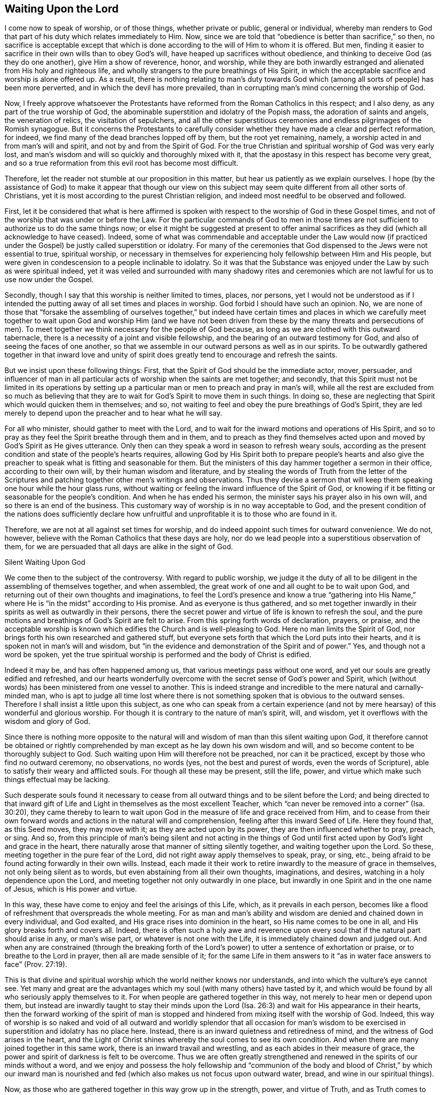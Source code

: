 == Waiting Upon the Lord

I come now to speak of worship, or of those things, whether private or public,
general or individual,
whereby man renders to God that part of his duty which relates immediately to Him.
Now, since we are told that "`obedience is better than sacrifice,`" so then,
no sacrifice is acceptable except that which is done
according to the will of Him to whom it is offered.
But men, finding it easier to sacrifice in their own wills than to obey God's will,
have heaped up sacrifices without obedience,
and thinking to deceive God (as they do one another), give Him a show of reverence,
honor, and worship,
while they are both inwardly estranged and alienated from His holy and righteous life,
and wholly strangers to the pure breathings of His Spirit,
in which the acceptable sacrifice and worship is alone offered up.
As a result,
there is nothing relating to man's duty towards God which (among all
sorts of people) has been more perverted,
and in which the devil has more prevailed,
than in corrupting man's mind concerning the worship of God.

Now, I freely approve whatsoever the Protestants have
reformed from the Roman Catholics in this respect;
and I also deny, as any part of the true worship of God,
the abominable superstition and idolatry of the Popish mass,
the adoration of saints and angels, the veneration of relics,
the visitation of sepulchers,
and all the other superstitious ceremonies and
endless pilgrimages of the Romish synagogue.
But it concerns the Protestants to carefully consider
whether they have made a clear and perfect reformation,
for indeed, we find many of the dead branches lopped off by them,
but the root yet remaining, namely, a worship acted in and from man's will and spirit,
and not by and from the Spirit of God.
For the true Christian and spiritual worship of God was very early lost,
and man's wisdom and will so quickly and thoroughly mixed with it,
that the apostasy in this respect has become very great,
and so a true reformation from this evil root has become most difficult.

Therefore, let the reader not stumble at our proposition in this matter,
but hear us patiently as we explain ourselves.
I hope (by the assistance of God) to make it appear that though our view on
this subject may seem quite different from all other sorts of Christians,
yet it is most according to the purest Christian religion,
and indeed most needful to be observed and followed.

First,
let it be considered that what is here affirmed is spoken with
respect to the worship of God in these Gospel times,
and not of the worship that was under or before the Law.
For the particular commands of God to men in those times are
not sufficient to authorize us to do the same things now;
or else it might be suggested at present to offer animal
sacrifices as they did (which all acknowledge to have ceased).
Indeed,
some of what was commendable and acceptable under the Law would now (if
practiced under the Gospel) be justly called superstition or idolatry.
For many of the ceremonies that God dispensed to the Jews were not essential to true,
spiritual worship,
or necessary in themselves for experiencing holy fellowship between Him and His people,
but were given in condescension to a people inclinable to idolatry.
So it was that the Substance was enjoyed under the Law by such as were spiritual indeed,
yet it was veiled and surrounded with many shadowy rites and
ceremonies which are not lawful for us to use now under the Gospel.

Secondly, though I say that this worship is neither limited to times, places,
nor persons,
yet I would not be understood as if I intended the putting
away of all set times and places in worship.
God forbid I should have such an opinion.
No, we are none of those that "`forsake the assembling of ourselves together,`"
but indeed have certain times and places in which we carefully meet together
to wait upon God and worship Him (and we have not been driven from these by
the many threats and persecutions of men).
To meet together we think necessary for the people of God because,
as long as we are clothed with this outward tabernacle,
there is a necessity of a joint and visible fellowship,
and the bearing of an outward testimony for God,
and also of seeing the faces of one another,
so that we assemble in our outward persons as well as in our spirits.
To be outwardly gathered together in that inward love and unity of
spirit does greatly tend to encourage and refresh the saints.

But we insist upon these following things: First,
that the Spirit of God should be the immediate actor, mover, persuader,
and influencer of man in all particular acts of worship when the saints are met together;
and secondly,
that this Spirit must not be limited in its operations by setting up
a particular man or men to preach and pray in man's will,
while all the rest are excluded from so much as believing that
they are to wait for God's Spirit to move them in such things.
In doing so, these are neglecting that Spirit which would quicken them in themselves;
and so, not waiting to feel and obey the pure breathings of God's Spirit,
they are led merely to depend upon the preacher and to hear what he will say.

For all who minister, should gather to meet with the Lord,
and to wait for the inward motions and operations of His Spirit,
and so to pray as they feel the Spirit breathe through them and in them,
and to preach as they find themselves acted upon
and moved by God's Spirit as He gives utterance.
Only then can they speak a word in season to refresh weary souls,
according as the present condition and state of the people's hearts requires,
allowing God by His Spirit both to prepare people's hearts and also
give the preacher to speak what is fitting and seasonable for them.
But the ministers of this day hammer together a sermon in their office,
according to their own will, by their human wisdom and literature,
and by stealing the words of Truth from the letter of the Scriptures
and patching together other men's writings and observations.
Thus they devise a sermon that will keep them
speaking one hour while the hour glass runs,
without waiting or feeling the inward influence of the Spirit of God,
or knowing if it be fitting or seasonable for the people's condition.
And when he has ended his sermon, the minister says his prayer also in his own will,
and so there is an end of the business.
This customary way of worship is in no way acceptable to God,
and the present condition of the nations does sufficiently declare
how unfruitful and unprofitable it is to those who are found in it.

Therefore, we are not at all against set times for worship,
and do indeed appoint such times for outward convenience.
We do not, however, believe with the Roman Catholics that these days are holy,
nor do we lead people into a superstitious observation of them,
for we are persuaded that all days are alike in the sight of God.



Silent Waiting Upon God


We come then to the subject of the controversy.
With regard to public worship,
we judge it the duty of all to be diligent in the assembling of themselves together,
and when assembled, the great work of one and all ought to be to wait upon God,
and returning out of their own thoughts and imaginations,
to feel the Lord's presence and know a true "`gathering into His Name,`"
where He is "`in the midst`" according to His promise.
And as everyone is thus gathered,
and so met together inwardly in their spirits as well as outwardly in their persons,
there the secret power and virtue of life is known to refresh the soul,
and the pure motions and breathings of God's Spirit are felt to arise.
From this spring forth words of declaration, prayers, or praise,
and the acceptable worship is known which edifies the Church and is well-pleasing to God.
Here no man limits the Spirit of God,
nor brings forth his own researched and gathered stuff,
but everyone sets forth that which the Lord puts into their hearts,
and it is spoken not in man's will and wisdom,
but "`in the evidence and demonstration of the Spirit and of power.`"
Yes, and though not a word be spoken,
yet the true spiritual worship is performed and the body of Christ is edified.

Indeed it may be, and has often happened among us,
that various meetings pass without one word,
and yet our souls are greatly edified and refreshed,
and our hearts wonderfully overcome with
the secret sense of God's power and Spirit,
which (without words) has been ministered from one vessel to another.
This is indeed strange and incredible to the mere natural and carnally-minded man,
who is apt to judge all time lost where there is not
something spoken that is obvious to the outward senses.
Therefore I shall insist a little upon this subject,
as one who can speak from a certain experience (and not
by mere hearsay) of this wonderful and glorious worship.
For though it is contrary to the nature of man's spirit, will, and wisdom,
yet it overflows with the wisdom and glory of God.

Since there is nothing more opposite to the natural will and
wisdom of man than this silent waiting upon God,
it therefore cannot be obtained or rightly comprehended
by man except as he lay down his own wisdom and will,
and so become content to be thoroughly subject to God.
Such waiting upon Him will therefore not be preached, nor can it be practiced,
except by those who find no outward ceremony, no observations, no words (yes,
not the best and purest of words, even the words of Scripture),
able to satisfy their weary and afflicted souls.
For though all these may be present, still the life, power,
and virtue which make such things effectual may be lacking.

Such desperate souls found it necessary to cease from
all outward things and to be silent before the Lord;
and being directed to that inward gift of Life and
Light in themselves as the most excellent Teacher,
which "`can never be removed into a
corner`" (Isa. 30:20),
they came thereby to learn to wait upon God in
the measure of life and grace received from Him,
and to cease from their own forward words and
actions in the natural will and comprehension,
feeling after this inward Seed of Life.
Here they found that, as this Seed moves, they may move with it;
as they are acted upon by its power, they are then influenced whether to pray, preach,
or sing.
And so,
from this principle of man's being silent and not acting in the things of
God until first acted upon by God's light and grace in the heart,
there naturally arose that manner of sitting silently together,
and waiting together upon the Lord.
So these, meeting together in the pure fear of the Lord,
did not right away apply themselves to speak, pray, or sing, etc.,
being afraid to be found acting forwardly in their own wills.
Instead,
each made it their work to retire inwardly to the measure of grace in themselves,
not only being silent as to words, but even abstaining from all their own thoughts,
imaginations, and desires, watching in a holy dependence upon the Lord,
and meeting together not only outwardly in one place,
but inwardly in one Spirit and in the one name of Jesus, which is His power and virtue.

In this way, these have come to enjoy and feel the arisings of this Life, which,
as it prevails in each person,
becomes like a flood of refreshment that overspreads the whole meeting.
For as man and man's ability and wisdom are denied and chained down in every individual,
and God exalted, and His grace rises into dominion in the heart,
so His name comes to be one in all, and His glory breaks forth and covers all.
Indeed,
there is often such a holy awe and reverence upon every
soul that if the natural part should arise in any,
or man's wise part, or whatever is not one with the Life,
it is immediately chained down and judged out.
And when any are constrained (through the breaking forth of
the Lord's power) to utter a sentence of exhortation or praise,
or to breathe to the Lord in prayer, then all are made sensible of it;
for the same Life in them answers to it "`as in water
face answers to face`" (Prov. 27:19).

This is that divine and spiritual worship which the world neither knows nor understands,
and into which the vulture's eye cannot see.
Yet many and great are the advantages which my soul (with many others) have tasted by it,
and which would be found by all who seriously apply themselves to it.
For when people are gathered together in this way,
not merely to hear men or depend upon them,
but instead are inwardly taught to stay their minds upon the
Lord (Isa. 26:3) and wait for His appearance in their hearts,
then the forward working of the spirit of man is stopped and
hindered from mixing itself with the worship of God.
Indeed,
this way of worship is so naked and void of all outward and
worldly splendor that all occasion for man's wisdom to be
exercised in superstition and idolatry has no place here.
Instead, there is an inward quietness and retiredness of mind,
and the witness of God arises in the heart,
and the Light of Christ shines whereby the soul comes to see its own condition.
And when there are many joined together in this same work,
there is an inward travail and wrestling, and as each abides in their measure of grace,
the power and spirit of darkness is felt to be overcome.
Thus we are often greatly strengthened and renewed in
the spirits of our minds without a word,
and we enjoy and possess the holy fellowship and "`communion of the
body and blood of Christ,`" by which our inward man is nourished and
fed (which also makes us not focus upon outward water,
bread, and wine in our spiritual things).

Now, as those who are gathered together in this way grow up in the strength, power,
and virtue of Truth, and as Truth comes to have victory and dominion in their souls,
then they receive an utterance and speak steadily to the edification of their brethren,
and the pure Life has a free passage through them,
and what is thus spoken edifies the body indeed.
And sometimes, when one has come to a meeting who has been unwatchful,
and wandering in his mind, or distracted by outward business,
and so not inwardly gathered with the rest, just as soon as he retires inwardly,
this Power (being in a good measure raised in the whole meeting),
will suddenly lay hold upon his spirit,
and wonderfully help to raise up the Seed in him
and beget him into the sense of the same Power.
This brings to a melting and warming of his heart,
even as natural warmth takes hold of a man that is cold when he has come in to a stove,
or as a flame will lay hold upon some little com­bustible matter lying near to it.
Or if it happens that several are straying in their minds, though outwardly silent,
and so are wandering from the measure of grace in themselves (which,
through negligence and the working of the enemy may happen),
and another comes in who is watchful, and in whom the Life is raised in a great measure,
as this one keeps his place he will feel a secret travail for the
rest in a sympathy with the Seed which is oppressed in the
others and kept from arising by their thoughts and wanderings.
And as this faithful one waits in the Light, and keeps to this divine work,
God oftentimes answers the secret travail and breathings of His own Seed through him,
so that the rest will find themselves secretly struck without words,
and the faithful one becomes like a midwife, through the travail of his soul,
to bring forth the Life in the others.
In this way the Life of Christ comes to be raised in all,
and the vain imaginations are brought down,
and the one is felt by the rest to minister life unto them without words.

Yes sometimes when there is not a word uttered in the meeting,
but all are silently waiting, if one comes in that is rude and wicked,
and in whom the power of darkness much prevails (perhaps with
an intention to mock or do mischief),
if the whole meeting is gathered into the Life, and it is raised in a good measure,
it will strike terror into such a one, and he will feel himself unable to resist it.
Indeed,
the secret strength and virtue of the Life will chain down the power of darkness in him,
and if the day of his visitation has not expired,
it will reach to the measure of grace in him and
raise it up for the redeeming of his soul.
This we have often witnessed,
so that we have had frequent occasion to renew the old saying,
"`Is Saul also among the
prophets?`"
For many have come to be convinced of the Truth after this manner, of which I myself,
in part, am a true witness.
For it was not by strength of arguments or a discussion of each doctrine,
or by convincement of my understanding that I
came to receive and bear witness of the Truth,
but by being secretly reached by this Life.
For when I came into the silent assemblies of God's people,
I felt a power among them that touched my heart, and as I gave way to it,
I found the evil weakening in me and the good rising up.
In this way I became knit and united unto them,
hungering more and more after the increase of the Lord's Power
and Life whereby I might feel myself perfectly redeemed.
Indeed, this is the surest way to become a Christian, and afterwards,
the knowledge and understanding of principles will not be lacking,
but will come naturally (as much as is needful) as the fruit of this good root,
and such a knowledge will not be barren nor unfruitful.

We desire therefore that all who come among us be converted to this Power and Life.
For we know that though thousands should be convinced
in their understandings of all the truths we maintain,
yet if they are not sensible of this inward Life,
and their souls not changed from unrighteousness to righteousness,
they can add nothing to us.
For this is that cement by which we are joined "`as to
the Lord,`" and to one another,
and without this none can worship with us.
Yes, if such should come among us and,
from an understanding and convincement they have of the Truth, speak ever so true things,
and utter them with ever so much excellency of speech,
yet if this Life is lacking it will not edify us at all,
but rather be as "`sounding brass or a tinkling cymbal`" (1 Cor. 13:1).



The Believer's Role in Worship


Therefore, when we meet together,
our work and our worship is for everyone to watch and
wait upon the appearance of God in themselves,
and to be gathered out from all visible things unto Him.
And as everyone is thus turned and waiting,
they come to find the good arise over the evil, and the pure over the impure,
and God reveals Himself and draws near to every individual,
and so He is in the midst of the assembly.
In this way,
each not only partakes of the particular refreshment and
strength which comes from the Lord's work in himself,
but is also a sharer in the whole body, being a living member of the body,
and having a joint fellowship and communion with all.

Now as this worship is steadfastly preached and kept to, it becomes easy,
though it is very hard at first to the natural man whose roving imaginations
and running worldly desires are not so easily brought to silence.
Therefore, when any turn to the Lord with true desires to wait upon Him,
but find great difficulty through the wandering of their minds,
the Lord oftentimes (in condescension and compassion) causes
His Power to break forth in a more strong and powerful manner.
And when the mind sinks down and waits for the appearance of Life,
and the power of darkness in the soul is found wrestling and working against it,
then the good Seed arises and works like medicine in the soul.
This more especially happens when a weak one is in the assembly of
many others in whom the life has arisen in greater dominion.
And because of the contrary working of the power of darkness,
there is often found an inward striving in the soul,
as real spiritually as ever Esau and Jacob strove against each other in Rebecca's womb.
And from this inward travail, while the darkness seeks to obscure the Light,
and the Light seeks to break through the darkness (which it will
always do if the soul does not give its strength to the darkness),
there will be such a painful travail found in the soul
that it even manifests in the outward man.
So it is that oftentimes, through the working of this struggle,
the body of the individual will be greatly shaken, and many groans and sighs and tears,
even as the pangs of a woman in travail, will lay hold upon it.

At other times, the enemy (who is not absent when the children of God assemble together,
to see if he can hinder their comfort) seems to
prevail in measure over an entire meeting,
strongly working against it by spreading and propagating his dark power,
and drawing minds away from the Life in them.
But when those who are gathered become sensible of his power working against them,
and begin to wrestle with it by the "`armor of light,`"
sometimes the power of God breaks forth into the whole meeting.
Then there is such an inward travail by the strong contrary workings
of these opposite powers (like the moving of two contrary tides),
that every individual is strongly exercised as in a day of battle.
Here, a trembling and motion of body comes upon most, if not upon all, which,
as the power of Truth prevails,
will bring the assembly from pangs and groans
into the sweet sound of thanksgiving and praise.
From this the name "`Quakers,`" i.e., tremblers, was first reproachfully cast upon us.
But though this name is not of our choosing,
yet in this respect we are not ashamed of it, but rather have reason to rejoice for it,
being sensible of His Power.
And indeed,
this same Power of God has oftentimes laid hold
of our adversaries and made them yield to us,
and join with us,
and confess to the Truth before they had any distinct knowledge of our doctrines.
Sometimes many at one meeting have been convinced in this way,
and at other times this Power has reached to and
wonderfully worked even in little children,
to the admiration and astonishment of many.

Many are the blessed experiences which I could
relate of this silence and manner of worship.
However,
I do not commend and speak of silence as if we had a
rule to shut out praying or preaching,
or tied ourselves to silence; not at all.
For just as our worship does not consist of words,
so neither does it consist of silence for silence's sake.
Rather, it consists of a holy dependence of the mind upon God,
from which silence necessarily follows in the first place,
until words can be brought forth which are from God's Spirit.
And God is not lacking to move in His children to bring
forth words of exhortation or prayer when it is needful,
so that, of the many gatherings and meetings among us,
there is scarce any that are altogether silent,
in which God does not cause someone to minister to his brethren.
For when many are truly met together in this one Life and Name,
He most naturally and frequently induces them to pray and praise,
and to stir up one another by mutual exhortation and instruction.
Yet still we judge it needful that there be some time of silence in the first place,
during which everyone may be gathered inward to the Word and Gift of grace.
Then, from this grace,
he that ministers may receive strength to bring forth what he ministers,
and they that hear may have a sense to discern between the precious and the vile,
and not hurry into the exercise of these things as soon as the bell rings,
as other Christians do.

However, we also most certainly know and can testify,
that a meeting may be good and refreshing even though,
from the sitting down to the rising up, not a single word has been outwardly spoken.
For in such meetings, the Life has still been known to abound in each individual,
and many have known an inward growing up in and by the power of the Lord.
And even when words might have been acceptably spoken from the Life,
yet there is at times no absolute necessity laid upon any to do so,
and all may choose rather to quietly and silently possess and enjoy the Lord in themselves.
Indeed,
this is very sweet and comfortable to the soul that has learned to be
gathered out of all its own thoughts and workings,
and feel the Lord bring forth both the willing and the doing (which
many among us can declare from blessed experience).

This doctrine is decidedly difficult for the natural man to receive or believe,
and therefore must be known by a sensible experience, and by coming to make proof of it,
rather than by arguments;
for it is not enough to believe it if they do not come also to enjoy and possess it.
Nevertheless,
for the sake of those who may be more willing to apply themselves to the
practice and experience of it if they find their understanding convinced,
and also see that it is founded upon Scripture and reason,
I find a freedom of mind to add some few considerations for further confirmation,
in addition to what is before mentioned of our experience.

I suppose none will deny that to wait upon God, and to watch before Him,
is a duty incumbent upon all;
and that this is also a part of worship will not be called in question,
since there is hardly any other thing so frequently commanded in the holy Scriptures,
as is evident from the following Scriptures: Ps. 27:14; 37:7,34; Prov. 20:22;
Isa. 30:18; Hosea 12:6; Zach.
3:8; Matt. 24:42; 25:13; 26:41; Mark 13:33,35,37; Luke 21:36; Acts 1:4; 20:31;
1 Cor. 16:13; Col. 4:2; 1 Thess. 5:6; 2 Tim. 4:5; 1 Pet. 4:7.
Also this duty is often recommended
with very great and precious promises,
as in Ps. 25:3; 37:9; 69:6; Isa. 40:31; Lam. 3:25-26,
"`They that wait upon the Lord shall renew their strength,`" etc.

Now, how does one wait upon God, or watch before Him,
except by this silence of which we have spoken?
This is clearly a great and principal duty,
and it necessarily (both in nature and time) precedes all others.
But in order that it may be more perfectly understood,
as being not only an outward silence of the body,
but an inward silence of the mind from all its own imaginations and thoughts,
let it be considered that man is to be understood in a twofold respect--namely,
in his natural, unregenerate, and fallen state, and in a spiritual and renewed condition.
From this arises that distinction of the "`natural`" and "`spiritual man`" so much used by the apostle,
and these two births in the mind or heart proceed from
the two seeds in man respectively--namely,
the good Seed and the evil.
Now, from the evil seed does not only proceed all manner of
gross and abominable wickedness and profanity,
but also hypocrisy,
and the wickedness which the Scripture calls "`spiritual,`" (Eph. 6:12) because
it is the serpent working in and by the natural man in things that are spiritual.
These things may have a show and appearance of good,
but they are rather the more hurtful and dangerous,
for it is "`Satan transformed and transforming himself into an angel of light.`"
For this reason the Scripture so strongly and frequently shuts out
and excludes the natural man from meddling with the things of God,
denying his endeavors therein,
though they be acted and performed by the most eminent of man's abilities,
such as wisdom and utterance.

Furthermore, this spiritual wickedness is of two sorts (though these two are one in kind,
as proceeding from the same root).
The one is when the natural man meddles and works in the things of religion,
and from his own conceptions and deductions,
affirms or proposes wrong and erroneous notions and opinions of God and spiritual things,
and invents superstitions, ceremonies, observations, and rites in worship.
From this sort have sprung all the heresies and
superstitions that are among Christians today.
The other is when the natural man, from a mere conviction in his understanding,
runs ahead in his own will and natural strength without
the influence and leading of God's Spirit,
and goes about either to understand or imagine the things of God,
or to actually perform them by preaching or praying.
Now the first of these is a missing of both the substance and form.
The second may retain the outward form of Christianity,
but it lacks the Life and Substance.
For the true Christian religion does not consist in a mere belief of true doctrines,
or a mere performance of good acts, or else the bare words of the Scripture,
though spoken by a drunkard or a devil, might be said to be Spirit and life,
which I judge none will be so absurd as to affirm.

Now though the latter sort is not as bad as the former, yet it has made a way for it.
For men having first departed from the Life and
Substance of true religion and worship--that is,
from the inward power and virtue of the Spirit,
so as to act by it--they can then only retain the form and show,
i.e. true words and good appearances.
And then, as these continue to act in their own natural and unrenewed wills,
the form also cannot help but quickly decay and become corrupted.
For the busy spirit of man will not remain within the simplicity and plainness of Truth,
but quickly gives way to his own numerous inventions and imaginations,
so that the form adapts to his own inventions,
until (by degrees) the form of godliness comes to be lost, along with the power.
With this kind of idolatry, man loves, idolizes, and hugs his own conceptions,
inventions, and the products of his own brain.
And indeed, this is so inherent in him, and so seated in his fallen nature,
that so long as his natural spirit is the first author and actor in him,
and is that by which he is guided and moved in his worship
towards God (not waiting first for another Guide to direct him)
he can never perform the pure spiritual worship,
nor bring forth anything but the fruit of the first, fallen, natural, and corrupt root.

But the time appointed of God has long come,
in which He has been pleased to restore the true spiritual worship by Jesus Christ.
And after the outward form, time,
and manner of worship which was appointed by God to the Jews did come to an end,
we find that Jesus Christ (the Author of Christianity)
prescribes no set form of worship to His children under the
more pure administration of the New Covenant,
except to insist that the worship is now spiritual and in the Spirit.
It should be observed that in the whole New Testament,
there is no specific order or command given about the manner or form of worship,
except that believers follow the revelation of the Spirit,
and not forsake meeting together (a thing dearly owned and diligently practiced by us).
It is true that mention is made of the duties of praying, preaching, and singing;
but as to what order or method should be kept in so doing,
or that these should be immediately performed as soon as the saints are gathered,
there is not one word to be found.
In fact,
these duties (as shall afterwards be shown) are always
spoken of in association with the assistance,
leadings, and motions of God's Spirit.

Since then man, in his natural state,
is excluded from acting or moving in spiritual things, how, or in what way,
should he exercise his first and previous duty of waiting upon
God except by bringing the natural part to silence?
And this comes through no other way but by abstaining
from his own thoughts and imaginations,
and from all the self-workings and motions of his own mind, both in things good and evil,
so that, being silent, God may speak in him, and the good Seed may arise.
Though this is hard to the natural man, it is so consistent with reason,
and even natural experience in other things, that it cannot be denied.
For he that comes to learn of a master,
if he expects to hear his master and be instructed by him,
must not continually speak of the thing to be taught and never be quiet;
otherwise how shall his master have time to instruct him?
And even if the student is ever so earnest to learn,
the master would have good reason to reprove him if he is always meddling and
speaking and not waiting in silence to patiently hear the master's instruction.
Clearly,
the student ought not to open his mouth until he
is commanded or permitted by his master to do so.

Or if one was called upon to serve a great prince,
he ought to patiently and readily wait so that he may answer the prince when he speaks,
always keeping his eye upon him to observe the
least motions and inclinations of his will,
and then to do accordingly.
But he would surely be thought an impertinent and imprudent servant if, instead of this,
he deafened the prince with discourse (even though it were in praises of him),
and ran to and fro doing things that were perhaps good in themselves,
but without any particular command to do them.
Would the kings of the earth accept such a servant?

Since then we are commanded to "`wait upon God diligently,`" and in so doing it is
promised that our "`strength shall be renewed,`" this waiting cannot be performed
except by a silence or cessation of the natural part on our side,
seeing that God manifests Himself not so much to the outward man or senses,
but to the inward man, that is, to the soul and spirit.
Now if the soul is still thinking and working in its own will,
and busily exercised in its own imaginations (even
though the matters may be good in themselves,
or even things concerning God),
yet the soul thereby incapacitates itself from discerning the "`still,
small voice`" of the Spirit, and does itself great hurt,
neglecting its chief business of waiting upon the Lord.
Indeed, this would be like one crying out and speaking continually of their business,
while in the meantime neglecting another who is quietly whispering into their ear,
informing them of needful information about their business.

Therefore,
since it is the chief work of a Christian to know the
natural will (and its motions) crucified,
so that God may work in him both the willing and the doing,
so it is that the Lord greatly regards the profound
subjection and self-denial inherent in waiting upon Him.
For there are many who please themselves in the things of religion,
gratifying their own sensual wills and humors in lofty and curious speculations,
making for themselves a name and reputation that way.
Others, because of custom or education, find religion pleasant and habitual.
But such persons are often not a bit more regenerated or inwardly sanctified
in their spirits than others who openly gratify their lusts.
Indeed, both sorts are equally hurtful to men, and sinful in the sight of God,
bringing forth nothing more than the fruit and effect
of man's natural and unrenewed will and spirit.
For even if a man, from a sense of sin and fear of punishment,
sought to keep himself from sinning by multiplying thoughts of death, hell, and judgment,
and also, by presenting to his imagination the joys of heaven,
multiplied prayers and other religious performances,
these things could not deliver him from a single iniquity
without the secret and inward power of God's Spirit and grace.
Indeed,
this would accomplish nothing more than the fig leaves
with which Adam thought to cover his nakedness,
for such things are merely the product of man's natural will,
proceeding from self-love and seeking to save himself,
and not arising purely from that divine Seed of righteousness
which is given of God to all for grace and salvation.
Such religion is therefore rejected of God and in no way acceptable to Him,
since the natural man, with all his arts, skills, and activities,
is reprobated by Him while he stands in that natural state.

This great duty then of waiting upon God must
necessarily be exercised in man's denying self,
both inwardly and outwardly, in a still and total dependence upon God.
He must withdraw from all the workings, imaginations, and speculations of his own mind,
so that being emptied of himself and crucified
in measure to the natural products of self,
he may be fit to receive the Lord,
who will have no co-partner or co-rival in His glory and power.
And when man is positioned in this way before the Lord,
the little Seed of righteousness which Christ
has purchased and God has planted in the soul,
even the measure of grace and life (which is burdened and
crucified by man's natural thoughts and imaginations),
receives a place to arise and becomes a holy birth or generation in man.
This is that heavenly gift of life in and by
which man's soul and spirit comes to be leavened.
And by waiting
in this gift, man comes to be accepted in the sight of God, to stand in His presence,
hear His voice, and observe the motions of His Holy Spirit.

So then, it is man's place to wait in this.
And here, when things are presented to his mind concerning God or relating to religion,
his soul may be involved in these to no hurt,
but rather to the great profit of both himself and others,
because here things rise up not from his own will but from God's Spirit.
And as the Spirit arises, moves, and teaches in his mind,
he may become active in thinking and meditating, or in preaching and praying.
By this it may also be seen that we are not
against meditation (as some have falsely charged)
but we are against the thoughts and imaginations of the natural man in his own will,
from which all errors and heresies concerning the
Christian religion in the whole world have proceeded.

But if it please God at any time, when one or more are waiting upon Him,
not to present such objects as tend to exercise their minds in thoughts and impressions,
but simply to keep them in holy dependence, and, as they persist in this,
to cause His secret refreshment and the pure touch of His holy life to flow in upon them,
then they have good reason to be content.
For by this (as we know by good and blessed experience), the soul is more strengthened,
renewed, and confirmed in the love of God, and armed against the power of sin,
than by any other way.
Indeed,
this is a foretaste of that real and sensible enjoyment
of God which the saints in heaven daily possess,
which God frequently affords to His children here for their comfort and encouragement,
especially when they are assembled together to wait upon Him.

For there are two contrary powers or spirits, namely:
the power and spirit of this world, in which the prince of darkness rules,
and thus reigns over as many as are moved by it and work from it;
and the power of the Spirit of God, in which God works and rules,
and thus reigns over as many as act in and from it.
So then, whatever a man thinks or acts,
regardless how spiritual or religious the notion or form may be,
so long as he acts and moves in the natural and corrupt spirit and will (and not from,
in, and by the Power of God), he sins in all that he does, and is not accepted of God.
So it is that "`both the praying and the plowing of the wicked
is sin`" (Prov. 28:21-9:4). Accordingly,
whatever a man does in and from the Spirit and power of God,
having his understanding and will influenced and moved by it,
whether it be things religious, civil, or even natural,
he is accepted in so doing in the sight of God
and is blessed in them (James 1:25).

Furthermore,
the excellency of this silent waiting upon God does also
appear in that it is impossible for the enemy (that is,
the devil) to counterfeit it, and so to deceive or delude those who rightly practice it.
Now, in all other matters he may mix himself with the natural mind of man,
and by "`transforming himself`" (2 Cor. 11:14) he may deceive the soul,
busying it with other things (perhaps innocent in themselves) while
he yet keeps them from beholding the pure Light of Christ,
and knowing and doing His will.
For the envious spirit of man's eternal happiness knows well how to accommodate
himself and fit his snares to all the several dispositions and inclinations of men.
If he finds a person not fit to be tempted with open sins or worldly lusts,
being rather averse to such things and more religiously inclined,
he can entice such a one by allowing their thoughts and
imaginations to run into spiritual mat­ters,
exciting them to work, act, meditate, etc., in their own will.
Indeed, he knows well that so long as self bears rule,
and the Spirit of God is not the principal and chief actor,
then man has not come out of his reach.
In this way the enemy of mankind can accompany the priest to the altar,
the preacher to the pulpit, the zealot to his prayers,
and the doctor of divinity to his study.
And here he will cheerfully allow professing Christians
to labor and work among their religious books,
yes,
even help them discover and invent subtle distinctions
and concoctions by which both their minds,
and others through them,
may be kept from heeding God's Light in their conscience and waiting upon Him.
Thus there is not any activity into which the enemy cannot enter and
have a chief place (often without the soul's discerning it),
except for this silent waiting upon God.
For he can only work in and by the natural man and his faculties,
secretly acting upon his imaginations and desires.
Therefore, as long as a man is thinking and meditating of himself,
he cannot be sure that the devil is not influencing him.
But when the natural man is brought to silence and to
nothingness with respect to its own workings,
and the pure Light of God shines in upon him, there the enemy must also cease,
for he cannot abide the presence and shining of God's light.

It is true that the enemy is not lacking to come to our assemblies,
and he can indeed enter and work in a meeting that is silent only as to words,
either by keeping the mind in various thoughts and imaginations,
or by dulling and overwhelming it with a spirit of heaviness and slothfulness.
But when we retire out of all, and are turned inward to the Lord,
and we are both diligent and watchful on the one hand,
and also silent and retired out of all our thoughts on the other,
and as we abide in this sure place, we feel ourselves out of his reach.
Yes, oftentimes the power and glory of God will break forth and appear,
just as the bright sun breaks through many clouds and mists,
to dispel that power of darkness which we often sensibly feel
seeking to cloud and darken the mind,
and to keep it from purely waiting upon God.

Moreover,
the excellency of this worship does appear in that it can neither be
stopped nor interrupted by the malice of men or devils,
as all others can.
Now interruptions and stoppings of worship may occur in two ways:
either as we are hindered from meeting by outward violence,
separating us one from another; or when we are permitted to meet together,
but are interrupted by tumult, noise,
and confusion which the malicious may use to abuse or distract us.
Now in both these respects this worship does greatly surpass all others, for firstly,
though we be hindered from coming together,
yet as everyone is inwardly gathered to the measure of life in himself,
there is a secret unity and fellowship enjoyed,
which the devil and all his instruments can never break or hinder.
And secondly, with regard to the disturbances which occur when we are met together,
we have been able (through the nature of this worship),
to keep uninterrupted as towards God,
and also to show forth an example of Christian patience towards all,
oftentimes even to the affecting and convincing of our opposers.
For there is now no sort of worship used by others which can continue
without being authorized and protected by the magistrate,
or defended by fleshly weapons.
But we often exercise our worship towards God while also patiently bearing the
reproaches and abuses which Christ prophesied should be frequent to Christians.
For how can the Catholics say their Mass if there be
any present to disturb and interrupt them?
Simply take away the Mass book, the chalice, the host, or the priest's garments,
or but spill the water or the wine, or blow out the candles,
and the whole business is stopped.
Take from the Lutherans or Episcopalians their liturgy
or Common Prayer Book and no service can be said.
Remove from the Calvinists, Arminians, Independents, or Anabaptists, the pulpit,
the Bible, and the hourglass, or make a noise
so that the voice of the preacher cannot be heard,
or strip him of his Bible and his books, and he must be silent.
For these have all declared it heresy to wait to speak as the Spirit gives utterance,
and so their whole worship may easily be marred.

However, where people meet together and their worship consists not in outward acts,
nor depends upon anyone's speaking, but rather upon sitting down to wait upon God,
and to be gathered out of all visible things to feel the Lord in Spirit,
then none of these things can hinder them.
And of this, we may truly say we are sensible witnesses.
For when the magistrates, stirred up by the malice and envy of our opposers,
have used all means possible to deter us from meeting together--by finings, beatings,
whippings, banishment,
and even death--all has proved ineffectual to scare us from our holy assemblies.
Indeed,
it would be almost unbelievable to declare the evil that men (claiming to be
Christians) have brought upon us.
For they have often beaten us, and cast water and dirt upon us during our meetings.
There they have danced, leaped, sung, and spoken all manner of profane and ungodly words,
offered violence and shameful behavior to grave women and virgins, jeered,
mocked and scoffed, asking us,
"`if the Spirit had not yet come,`" and much more which would be tedious here to relate.
But through all of this we have continued seriously and
silently sitting together and waiting upon the Lord,
so that by these things our inward and spiritual fellowship with God
and with one another in the pure life of righteousness,
has not been hindered.
On the contrary, the Lord,
knowing our sufferings and reproaches for His testimony's sake,
has caused His power and glory even more to abound among us,
and has mightily refreshed us by the sense of His love,
which has filled our souls and made us to feel
ourselves gathered into the "`name of the Lord,`" which
is the "`strong tower`" of the righteous.
Yes, sometimes in the midst of this tumult and opposition,
God has powerfully moved us by His Spirit both to testify of that joy which we enjoyed,
and to powerfully declare (in the evidence and demonstration
of the Spirit) against their folly and wickedness.
And so we have at times witnessed the power of Truth
bring them to some measure of quietness and stillness,
stopping the impetuous streams of their fury and madness.
Indeed, even as Moses, by his rod,
divided the waves of the Red Sea so that the Israelites might pass through, so too God,
by His Spirit,
has made a way for us in the midst of this raging
wickedness to peaceably enjoy and possess Him,
and to accomplish our worship unto Him.
And sometimes upon such occasions,
several of our opposers and interrupters have hereby been convinced of the
Truth and gathered from being persecutors to become sufferers with us.
And let it not be forgotten,
but let it be inscribed and abide for a constant remembrance,
that in these beastly and brutish pranks used to molest us in our spiritual meetings,
none have been more busy than the young students of the universities
who were learning philosophy and divinity (so called),
many of whom were preparing themselves for the ministry.
Should we commit to writing all the abominations
committed in this respect by the young clergy,
it would make no small volume.

Thus we know that we are partakers of the New Covenant dispensation,
and disciples of Christ indeed,
sharing with Him in that spiritual worship which
is performed in Spirit and in Truth,
because as He was,
so are we in this world (1 John 4:17). For the
Old Covenant worship had an outward glory,
temple, and ceremonies, and was full of outward splendor and majesty,
having an outward tabernacle and altar, beautified with gold, silver and precious stones.
Their sacrifices were tied to an outward particular place, even the outward Mount Zion,
and those that prayed did so with their faces towards that outward temple.
And all of this had to be protected by an outward arm,
for the Jews could not peaceably enjoy these things except when they
were secured from the violence of their outward enemies.
Therefore, when at any time their enemies prevailed over them, their glory was darkened,
their sacrifices stopped, and the face of their worship marred.
For this reason they complained, lamented,
and bewailed the destroying of the temple as an irreparable loss.

But Jesus Christ, the author and institutor of the New Covenant worship,
testifies that God is neither to be worshipped in this nor that place,
but rather in Spirit and in Truth.
And since His "`kingdom is not of this world,`"
so then His worship does not consist in worldly things,
nor require any of the wisdom, glory, riches,
or splendor of this world to beautify or adorn it,
nor need an outward power or arm of flesh to maintain, uphold, or protect it.
Instead,
it may be performed by those that are spiritually minded despite all the opposition,
violence, and malice of men.
For since it is purely spiritual,
it is out of the reach of natural men to interrupt or disturb it.

Now it is most certain that Jesus Christ did enjoy and possess
His spiritual kingdom even while being oppressed,
persecuted, and rejected of men.
And despite the malice and rage of the devil, "`He spoiled principalities and powers,
triumphing over them, and through death destroyed him that had the power of death,
that is, the devil.`"
Accordingly, all of Christ's followers can and do worship Him,
not only without an arm of flesh to protect them, but even when they are oppressed,
for their worship (being spiritual) is defended
and maintained by the power of the Spirit.
But such worship as is carnal,
and consists in carnal and outward ceremonies and observations,
needs a carnal and outward arm to protect and defend it,
or else it cannot stand and subsist.
It is therefore evident that the worship of our opposers (both Protestant and Catholic),
is not the true spiritual and New Covenant worship of Jesus Christ,
for it has long been observed that they cannot stand without
the permission and protection of the outward magistrate,
nor can their worship be performed amidst the least opposition,
for they are not in the patience of Jesus, to serve and worship Him with sufferings,
dishonor, slander, and reproaches.
And from here have sprung up all the wars, fightings, persecution,
and bloodshed among Christians,
while each (by the arm of flesh) have endeavored
to defend and protect their own way and worship.

Now, the nature of this worship which is performed by the operation of the Spirit (the
natural man being silent) is given forth in these words of Christ (John 4:23-24):
"`But the hour comes, and now is,
when the true worshippers shall worship the Father in Spirit and in Truth:
for the Father seeks such to worship Him.
God is a Spirit, and they that worship Him must worship Him in Spirit and in Truth.`"
This declaration should be carefully observed, since it is the first, chief,
and most ample testimony given by Christ of true Christian worship,
showing it to be different and set apart from the worship under the Law.
Here He shows that the season is now come in which the
worship must be "`in Spirit and in Truth,
for the Father seeks such to worship him.`"
So then,
it is no more a worship consisting in outward observations to
be per­formed by man at set times or opportunities,
which he can do in his own will and by his own natural strength,
otherwise it would not differ in substance but
only in some particulars from that under the law.
And as for the reason of this worship,
we can give none better than that which Christ here gives,
which should be sufficient to satisfy every Christian, namely, that "`GOD is a SPIRIT,
and they that worship Him must worship Him in Spirit and in Truth.`"
And though this ought to be received by all by simple virtue of being Christ's words,
it is also founded upon a clear demonstration of reason.
For Christ argues simply and excellently that, since God is a Spirit,
He must therefore be worshipped in Spirit.
This is so evident and certain that it allows no contradiction.

For under the Law, when God instituted and appointed that ceremonial worship to the Jews,
since that worship was outward,
He saw it necessary to condescend to them in a special manner,
and to dwell between the cherubim in the tabernacle,
and afterwards to make the temple in Jerusalem His habitation.
He also caused something of His outward glory and majesty to appear to them,
raining fire from heaven to consume the sacrifices and filling the temple with a cloud.
In these ways (all visible to the outward eye),
He manifested Himself proportionately to that outward
worship which He had commanded them to perform.
But now, under the New Covenant,
God has seen fit in His heavenly wisdom to lead His
children in a more heavenly and spiritual path,
purposing to disappoint carnal and outward observations,
so that His people may have an eye more to the
inward glory and kingdom than to the outward.
He has instituted an inward and spiritual worship,
and so does not now tie His people to the temple of Jerusalem,
nor to outward ceremonies and observations,
but rather takes the heart of every Christian for a temple to dwell in,
and there He immediately appears and teaches how to serve Him in any outward acts.
Since, as Christ argues, "`God is a Spirit,`" He will now be worshipped in the Spirit,
where He reveals Himself and dwells with the contrite in heart.
Indeed,
it is the heart of man that has now become the
temple of God in which He will be worshipped,
and no longer in particular outward temples (since, as it is written,
"`The Most High dwells not in temples made with hands`"). And even
as the glory of the Lord formerly descended to fill the outward temple,
and thus it was necessary to be purified and cleansed, having all pollution removed, yes,
and the things of the tabernacle overlaid with most precious gold,
and with clean and costly metals; so also,
before God can be worshipped in the inward temple of the heart,
it must also be purged of its own filth, and of all its own thoughts and imaginations,
so that it may be fit to receive the Spirit of God and to be moved by it.
Thus, this worship is in Spirit,
and is also "`in Truth,`" meaning that (for the reasons mentioned above),
it is the only proper and true worship, which cannot be counterfeited by the enemy,
or performed by the hypocrite.

Now, though this spiritual worship is indeed very different from the diverse established,
invented worships among Christians, and therefore may seem strange to many,
yet it has been testified of, commended, and practiced by the most pious of all sorts,
in all ages.
This can easily be demonstrated by a multitude of testimonies,
and it is from the professing and practicing of these
very things that the name "`mystics`" has arisen.
These so-called mystics are a sect generally
commended by all (both Catholics and Protestants)
and their writings are full of both the explanation and
commendation of this sort of worship,
insisting upon the inward introversion and abstraction of the mind (as they call it),
from all images, thoughts, and prayers of man's will.
Indeed, they look upon this as the height of Christian religion, so that some of them,
though professed Roman Catholics, do boldly affirm,
"`That such as have attained this method of worship, or are aiming at it,
ought not to trouble or busy themselves with frequent and unnecessary confessions,
with exercising bodily labors and austerities, with the use of vocal, voluntary prayers,
the hearing of a number of masses, set devotions,
exercises to saints, prayers for the dead, indulgences,
or entangling oneself with vows and promises;
for such things tend to hinder the soul from observing
the operations of the divine Spirit within,
and from having liberty to follow the Spirit wherever it might draw.`"^
footnote:[Sancta Sophia, put out by the English Benedictines, printed at Douay,
anno 1657, tract.
I, sect.
ii, cap.
5]
And yet,
who does not know that the very substance of the Roman Catholic
religion consists in such outward observations and performances!
Nevertheless, it appears by this and many other passages of their own mystic writers,
that these men and women looked upon this spiritual worship as excelling all others,
and that those who had attained to it had no need of the others.
Indeed,
such as tasted of this quickly confessed that all other
forms and ceremonies of worship were useless for them;
neither did they perform them as necessary things,
but merely for the sake of order or example.^
footnote:[Life of Balthazar Alvares, in the same Sancta Sophia, tract.
III, sect.
i, cap.
7]
Therefore,
though some of these men and women remained clouded
with the common darkness of their religious profession,
yet they did still affirm that a spiritual worship was to be retained and sought for,
even if it required the omission of their outward ceremonies.
Accordingly, Bernard of Clairvaux once wrote, "`Take heed to the rule of God,
the kingdom of God is within you;`" and afterwards saying that
their outward orders and rules should be observed,
he added, "`But when it shall happen that one of these two must be omitted,
in such a case the outward rules are much rather to be omitted than the inward;
for by how much the Spirit is more excellent and noble than the body,
by this much are spiritual exercises more profitable than bodily.`"^
footnote:[In his Epistle to one William, an abbot of the same order.]

Therefore,
should not that kind of worship be followed and performed which the
best of men in all ages and of all sects have commended,
and which is also most agreeable to the doctrine of Christ?
Should not all men worship Him in Spirit and truth,
especially since He has now raised up a people to testify of
and preach this worship in the very face of the world,
despite great opposition?
And these ministers of Christ do not now (as the mystics mistakenly did) make this
worship a mystery only to be attained by a few men or women in a cloister,
or suggest it to be reached only after laboring
under many outward ceremonies and observations,
as if it were the consequence of such exertion.
But rather, they preach the free love of God, who is no respecter of persons,
and who was near to hear and reveal Himself to Cornelius, a centurion and a Roman,
and to Simeon and Anna, and who revealed His glory to Mary, a poor handmaid,
and to the poor shepherds,
rather than to the high priests and devout converts among the Jews.
And in and according to His free love,
they are finding that God is revealing and establishing this worship in multitudes,
and making many poor tradesmen (yes, even young boys and girls) witnesses of it.
And these are entreating and beseeching all to lay aside their own will-worships
and voluntary acts performed in their own wills and by their own mere natural
strength and power (without retiring out of their vain imaginations and thoughts,
or feeling the pure Spirit of God to move and stir in them),
that they may come to practice this acceptable
worship which is "`in Spirit and in Truth.`"



Objections Answered


But against this worship they object:


Objection: First,
it seems to be an unprofitable exercise for a man to be doing or thinking nothing.
One might be much better employed either in meditating
upon some good subject or in praying to or praising God.


Answer: I answer,
that which is absolutely necessary before all other duties can be
acceptably performed (as we have shown) cannot be unprofitable.
Moreover,
those who imagine that God is pleased by their own workings and actings have but a
carnal and brutish apprehension of God and of the things of His kingdom.
For clearly, as has been demonstrated,
man's first step toward the fear of the Lord is to cease from his own
thoughts and imaginations and allow God's Spirit to work in him;
for we must "`cease to do evil,`" before we "`learn to
do well`" (Isa. 1:16-17). Indeed,
this meddling in spiritual things by man's own natural understanding is one
of the greatest and most dangerous evils that man is inclined to,
being the occasion of our first parents' fall, namely:
a forwardness to desire to know things,
and a meddling with them both without and contrary to the Lord's command.


Objection: Secondly, some object,
"`If your worship consists merely in inwardly retiring to the Lord,
feeling His Spirit arise in you, and then doing whatever acts you are led to by Him,
then what need do you have of public meetings at set times and places,
since everyone may enjoy this at home?
Should not everyone just remain at home until they are moved
to go to a particular place or do a particular thing?
And is not meeting at set times and places an outward observation and ceremony,
contrary to what you assert?`"


Answer: I answer,
to meet at set times and places is not a religious act or a part of worship in itself,
but only an outward convenience necessary for seeing one another,
so long as we are clothed with this outward tabernacle.
Nevertheless, God has seen fit, so long as His children are in this world,
to make use of the outward senses as a means to convey spiritual life,
by such things as speaking, praying, praising, etc.,
which cannot be done to mutual edification except as we hear and see one another.
Therefore,
the Lord often causes the inward life (which also many times is not
conveyed by the outward senses) more to abound when His children
assemble themselves diligently together to wait upon Him.
So that seeing one another, when all are inwardly gathered unto the Life,
an occasion is given for the Life to secretly arise and pass from vessel to vessel,
even as "`iron sharpens iron.`"
Or even as many candles in one place do greatly
increase the light and make it more to shine forth,
so when many are gathered together into the same Life, there is more of the glory of God,
and His power appears to the refreshment of each individual,
who partakes not only of the Light and Life raised in himself,
but in all the rest as well.
In this way Christ has promised a particular
blessing to those who assemble together in His Name,
saying He will be "`in the midst of them`" (Matt. 18:20).

Furthermore, the author of Hebrews does expressly prohibit the neglect of this duty,
as being of very dangerous and dreadful consequence, saying:
"`And let us consider one another in order to stir up love and good works,
not forsaking the assembling of ourselves together,
as is the manner of some... For if we sin willfully
after we have received the knowledge of the truth,
there no longer remains a sacrifice for sins`" (Heb. 10:24-26). Therefore,
the Lord has manifested a particular regard to those
who assemble themselves together in this way,
not only for the mutual edification of each member,
but also that a public testimony for Him may be upheld
in the earth and His Name may thereby be glorified.
And certainly,
those who are right in their spirits are naturally
drawn to keep the meetings of God's people,
and they never lack the Spirit's influence to lead them to it.


Objection: Lastly,
some object that this manner of worship in
silence is not to be found in all the Scripture.

Answer: I answer; first, we do not make silence the chief matter of our worship,
since (as I have above said) there are very few meetings that are altogether silent,
where some are not moved either to preach, pray, or praise the Lord.
In this way,
we believe our meetings to be much like the meetings of
the primitive churches recorded in Scripture,
since even our adversaries will confess that they did
not preach and pray except by the Spirit.
Consequently,
must there not have been times in the primitive church
when the Spirit did not move them to speak or act,
at which times they were silent?
Indeed, there was no doubt some times of silence before the Spirit came upon them.
For they were told to "`tarry in the city of Jerusalem
until they were endued with power from on high.`"
And when "`They were all with one accord in one place;`" then,
"`The Spirit suddenly came upon them.`"
No mention is made here of anyone speaking at that time,
and it cannot be thought absurd to conclude they were silent a while.

But if it be urged that a whole silent meeting cannot be found in Scripture, I answer;
supposing such a thing were not recorded in Scripture,
it will not therefore follow that it is not lawful,
seeing that it naturally follows from other Scriptural precepts already mentioned.
For the Scripture often commands us to wait upon the Lord, and also to meet together.
And when we are assembled,
the Scripture prohibits prayers or preaching except as the Spirit moves and directs.
Therefore, if people have met together and the Spirit does not move to speak or act,
it will necessarily follow that they must be silent.
And indeed,
there might have been many such things done among the
saints of old though not recorded in Scripture;
yet we have enough in Scripture to signify that such meetings did take place.
For Job sat silent seven days together with his friends (Job 2:13);
here was a long silent meeting.
See also Ezra 9:4 and Ezekiel 14:1 and 20:1.

Thus having shown the excellency of this worship, proven it from Scripture and reason,
and answered the objections which are commonly made against it,
I shall add something more particularly concerning preaching, praying, and singing.



Preaching


Preaching, as it is practiced both among Roman Catholics and Protestants,
is when a man takes a passage of Scripture,
and then speaks about it for an hour or two according to what he has studied
and premeditated in his chamber and gathered from his own inventions,
or from the writings and observations of others.
Then, having got it by heart (as a schoolboy does his lesson),
he brings it forth and repeats it before the congregation.
And the more lively and strong a man's invention is,
and the more industrious and laborious he is in collecting his observations
and uttering them with the excellency of speech and human eloquence,
so much the more is he accounted an able and excellent preacher.

This we oppose, believing that when the saints are assembled together,
everyone should be inwardly gathered to the gift and grace of God in themselves,
and he that ministers ought to be moved thereto by the arising of the grace in himself.
He ought to speak forth what the Spirit of God provides him with,
not minding the eloquence and wisdom of words,
but rather the demonstration of the Spirit and of power.
Here he may interpret some part of Scripture which the
Spirit brings to his mind and leads him to,
or offer words of exhortation, advice, reproof and instruction,
or relate the meaning of some spiritual experiences,
all which will still be agreeable to the Scripture,
though perhaps not founded upon any particular chapter or verse as a text.

Now let us examine and consider which of these two sorts of preaching
is most agreeable to the precepts and practices of Christ and His
apostles and the primitive church as recorded in Scripture.
First, with regard to preaching upon a text,
if this were not merely customary and premeditated,
but rather done by the immediate motion of the Spirit, we should have nothing against it.
But to do this in the manner that is common among most professing Christians today,
there is neither precept nor practice in all the New Testament, so far as I can observe.


Objection: But they allege that Christ took the book of Isaiah and read out of it,
and then spoke from it.
And likewise, that Peter preached from a passage of the prophet Joel.


Answer: I answer,
that Christ and Peter did not do it except as they were
immediately acted upon and moved thereto by the Spirit of God,
and without premeditation (which I suppose our adversaries will not deny);
in which case we willingly approve of it.
But this is far from the customary and contrived way in which it is practiced today,
without either waiting for or expecting the movings or leadings of the Spirit of God.
Moreover,
it is clear that neither Christ nor Peter did this as a settled custom or
form to be constantly practiced by all the ministers of the Church,
for it does not appear in most of the sermons of Christ and
His apostles recorded in Scripture (see Matt. 5:1;
Mark 4:1, Paul's preaching to the Athenians and to the Jews,
etc.) Much to the contrary, when Christ sent forth His disciples,
He expressly mentioned that they were not to speak of or from themselves,
or to prepare something beforehand,
but rather to say that which "`the Spirit in the same hour should teach them,`" as
is particularly men­tioned by the three evangelists (Matt. 10:20;
Mark 13:11; Luke 12:12). Now,
if Christ gave this order to His disciples before He
departed from them as that which they were to practice,
much more were they to do it after His departure,
since then they were more especially to receive the Spirit who would "`lead
them into all truth`" and "`bring all things to their remembrance`" (John 14{
^}26). And if they were to do so when they appeared before the magistrates
and princes of the earth,
much more should they do it in their worship of God when standing before Him,
seeing that His worship is to be performed in Spirit.
Therefore, after their receiving of the Holy Spirit, it is said,
"`They spoke as the Spirit gave them utterance`" (Acts 2:4),
and not what they had studied and gathered from books in a premeditated way.

Francis Lambert speaks well, and shows their hypocrisy, saying:

Where are they now that glory in their spiritual inventions, who say,
"`A fine invention!
A fine invention!`" referring to that which they have concocted from Scripture.
But what have the faithful to do with such inventions?
No, we will have no inventions, but rather things that are solid, invincible, eternal,
and heavenly--not that which men have invented, but which God has revealed.
For if we believe the Scripture,
our inventions profit nothing but to provoke God to our destruction.

And afterwards he writes,

Beware, that you determine not to speak precisely what you have before meditated,
whatsoever it is.
For though it is lawful to determine the text which you are to expound,
yet not so the interpretation; lest, if you do,
you take from the Holy Spirit that which is His, namely,
to direct your speech so that you may prophesy in the name of the Lord,
stripped of all learning, meditation, and experience.
You are to commit your heart, your tongue, and yourself wholly unto His Spirit,
trusting nothing to your former studying or meditation,
but saying within yourself (in great confidence of the divine promise),
'The Lord will give the word with power unto those that truly preach the gospel.'


But above all things be careful
that you do not follow the manner of hypocrites,
who have written almost word by word what they are to say,
as if they were to repeat some lines in the theater.
Indeed, these pray the Lord to direct their tongue,
but in the meantime shut up the way of the Holy Spirit,
determining to say nothing but what they have written.
O unhappy kind of prophets!
Yes, and truly cursed are they who depend not upon God's
Spirit but rather upon their own writing or meditation!
Why do you pray to the Lord, you false prophet,
to give you His Holy Spirit by which to speak profitable things,
and yet repel His Spirit?^
footnote:[Tract.
5, of Prophecy, chap.
3]

Now, this manner of premeditated preaching (as all confess) may be, and often is,
performed by men who are wicked or void of true grace,
and so it not only fails to edify the church or beget and nourish true faith,
but is rather destructive to it,
being directly contrary to the nature of the Christian
and apostolic ministry mentioned in the Scriptures.
For the apostle preached the gospel "`not in the wisdom of words,
lest the cross of Christ should be of none
effect`" (1 Cor. 1:17). But this preaching,
not being done by the acting and moving of God's Spirit,
but by man's invention and eloquence in his own will and
through his natural and acquired skills and learning,
is clearly in the wisdom of words,
and so the cross of Christ is thereby made of none effect.
The apostle's speech and preaching was not "`with enticing words of man's wisdom,
but in demonstration of the Spirit and of power,`" so that the
faith of their hearers "`should not stand in the wisdom of men,
but in the power of God`" (1 Cor. 2:3-5). But this preaching,
having nothing of the Spirit and power in it (for both the preachers
and hearers freely confess that they wait for no such thing,
nor are often sensible of it),
must necessarily stand in the enticing words of man's wisdom.
And since such preaching is sought after by the wisdom of man,
and uttered in the strength of man's eloquence and enticing words,
it is therefore no wonder that the faith of those who hear and depend
upon such preachers and preaching stands in the wisdom of men,
and not in the power of God.
The apostles declared that they "`spoke not in words which man's wisdom teaches,
but which the Holy Spirit teaches`" (1 Cor. 2:13). But these preachers confess
that they are strangers to the Holy Spirit and to His motions and operations,
nor do they wait to feel them.
They therefore speak with the words that their
own natural wisdom and learning teaches them,
mixing in and adding such words as they steal out of Scripture and other books,
and therefore do not speak what the Holy Spirit teaches.

Furthermore,
this preaching is contrary to the method and order of the
primitive church mentioned by the apostle in 1 Cor. 14:30,
etc., where in preaching everyone was to wait for his revelation,
and to give place one to another according as things were revealed.
But now there is no waiting for a revelation,
and yet the preacher must speak--not that which is revealed unto him,
but what he has prepared and premeditated beforehand.

Lastly, by this kind of preaching,
the Spirit of God (who should be the chief instructor and teacher of God's people,
and whose influence is that alone which makes all preaching effectual
and beneficial for the edifying of souls) is shut out,
and man's natural wisdom, learning, and skill is set up and exalted.
This (no doubt) is a great and chief reason why the preaching among
the majority of Christians is so unfruitful and unsuccessful.
Indeed, according to this doctrine the devil may preach, and ought to be heard also,
seeing he both knows the truth and has as much eloquence as any.
But what avails excellency of speech,
if the demonstration and power of the Spirit which touches the conscience is lacking?
We see in Scripture that when the devil confessed to the truth,
still Christ would receive none of his testimony.
And even as these testimonies of the Scripture do prove this
kind of preaching to be contrary to the doctrine of Christ,
so they also prove ours to be affirmed.


Objection: But some may object in this manner: Have not many benefited, yes,
and been both converted and edified by the ministry of
those who have premeditated their preaching?
And has not the Spirit often concurred by divine influence with premeditated preachings,
so that some have powerfully impacted the souls of the hearers to their advantage?


Answer: I answer, though this be granted (for I will not deny it),
it does not infer that the thing was good in itself,
any more than to suggest that Christ's appearance to Paul on the road
to Damascus proves he did well in his errand to persecute the saints.
For as we have elsewhere said, neither particular actions, nor entire congregations,
should be evaluated by the acts of God's condescension in times of ignorance.
Indeed, it has oftentimes happened that God,
having a regard to the simplicity and integrity of either the preacher or the hearers,
has fallen upon the heart of a preacher by His power and holy influence,
and thereby led him to speak things not in his premeditated discourse,
or perhaps even things he had never before conceived.
And these passing exclamations and unpremeditated but living
exhortations have often proved more beneficial and refreshing both to
the preacher and hearers than all their premeditated sermons.
And yet,
the Lord's kind condescension in this way should not at all encourage
the continuance of those things which in themselves are not approved,
but are in fact contrary to the practice of the apostles,
especially now that God is raising up a people to serve
Him according to the primitive purity and spirituality.
Indeed,
such acts of God's mercy in times of darkness and ignorance should all the more
engage us to follow Him according as He reveals His most perfect and spiritual way.



Prayer


Having spoken of preaching, it is fitting now to speak of praying,
concerning which subject a similar controversy arises.
Our adversaries, whose religion is principally external,
and whose actions are the mere products of man's natural will and abilities,
can pray even as they preach--whenever they please--and
therefore have their set particular prayers.
I do not intend to meddle with the controversies among themselves concerning this,
some of them being for set prayers, such as a liturgy,
and others for prayers that are extemporaneously conceived.
It suffices me that all of them agree in this--that the previous
motions and influence of the Spirit of God are not necessary.
These therefore have set times of prayer in their public worship,
such as before and after preaching, and also in their private devotion,
such as morning and evening, or before and after meals, and other such occasions,
at which times they go about the performing of their prayers by speaking words to God,
whether they feel any motion or influence of the Spirit or
not.
Indeed,
some of the chiefest of them have confessed that they have prayed in
this way without the motions or assistance of the Spirit,
acknowledging that they sinned in so doing, yet they look upon it as their duty to do so.

We freely confess that prayer is a very profitable and necessary duty,
commanded and fit to be practiced frequently by all Christians.
However, as we can do nothing without Christ,
so neither can we pray without the concurrence and assistance of His Spirit.
Now, that the state of the controversy may be better understood,
let it first be considered that prayer is twofold: inward and outward.
Inward prayer is that secret turning of the mind towards God whereby,
being secretly touched and awakened by the Light of Christ in the conscience,
and bowed down under the sense of its iniquities, unworthiness, and misery,
it looks up to God, and then, joining with the secret shinings of the Seed of God,
it constantly breathes forth secret desires and aspirations towards Him.
It is in this sense that we are so frequently in Scripture
commanded to "`pray continually`" (Luke 18:1;
1 Thess. 5:17; Eph. 6:18; Luke 21:36),
which cannot be understood of outward prayer,
for it is impossible that men should be always upon their knees,
expressing words of prayer, etc.
Indeed,
this would hinder men from the exercise of other duties
which are no less positively commanded by Scripture.
Outward prayer then,
is when the soul (being already in the exercise of inward retirement,
and feeling the breathing of the Spirit of God to arise powerfully) receives
strength and liberty by an additional motion and influence of the Spirit,
to bring forth either audible sighs, groans, or words, in public assemblies,
or in private, at meals, etc.

Now, inward prayer is necessary at all times,
and so man never lacks some influence (in varying degrees) for the practice of it,
as long as the day of his visitation lasts.
For no sooner does he retire his mind and consider himself in God's presence,
then he finds himself in the practice of it.

But the exercise of outward prayer (as needing a greater and additional
influence and motion of the Spirit) cannot be effectually performed until
the mind is somewhat acquainted with the inward.
So it is that those who are diligent and watchful in their minds,
and much retired in the exercise of this inward prayer,
are more capable to be in the frequent use of the outward,
because this holy influence does more constantly attend them.
And these, being better acquainted with, and accustomed to, the motions of God's Spirit,
can easily perceive and discern His influences.
And since those who are most diligent in this way experience near access to God,
so He takes most delight to draw them by His Spirit to approach and call upon Him.

So when many are gathered together in this retired and watchful state of mind,
God does frequently pour forth the Spirit of prayer among them,
and stir them to pray vocally for the edifying and building up of one another in love.
But because this outward prayer depends upon the inward,
and also cannot be acceptably performed except by an
additional influence and motion of the Spirit,
we therefore cannot set fixed times to pray outwardly,
or make it necessary to speak words at such and such times
whether we feel this heavenly influence and assistance or not.
For this we judge to be a tempting of God,
and a coming before Him without due preparation.
Instead,
we think it right for us to first present ourselves
before Him by this inward retirement of the mind,
and then to proceed further only as His Spirit does help and draw us.
Indeed, we find that the Lord accepts this,
though He sometimes sees fit to exercise us in silence without
allowing us to speak for the trial of our patience,
that He may teach us not to rely upon outward performances,
or to satisfy ourselves (as too many do) with the saying of many words or prayers.
In this way our dependence upon Him becomes more firm and constant,
as we wait for the holding out of His scepter, and for the ability to pray by His Spirit.
Nevertheless, we do not deny that God, upon particular occasions,
very suddenly (even upon the very first turning in of the mind),
may give power and liberty to bring forth words or acts of outward prayer,
so that the soul can scarcely discern any previous motion.
Yet in every case the saying of Bernard holds true,
that "`all prayer is tepid which has not divine inspiration preceding it.`"

Now, though we affirm that none ought to go about prayer without the motion of the Spirit,
yet we also maintain that it is sin to neglect prayer--the sin
being that they do not come to the place where they would most
certainly feel the Spirit lead them into it.
Indeed, we do not doubt that many,
through neglect of this inward watchfulness and retiredness of mind,
miss many precious opportunities to pray, and thereby incur guilt in the sight of God;
and yet it would also be sin if they should set about
to pray before first feeling the Spirit's influence.
For a servant plainly offends his master when he lies in his bed and sleeps,
and neglects to do his master's business.
However,
if he should suddenly get up without putting on his clothes or taking along his
necessary tools and instruments (without which he could not possibly work),
and then throws himself into much activity without purpose,
he would be so far from rectifying his former fault,
that he would rightly incur a new rebuke.
And just as one that is careless and busy with other
matters may miss hearing another speak to him,
or even fail to hear the loud chime of a clock,
so may many through negligence miss hearing God's frequent calls to them,
giving them access to pray unto Him.
Nevertheless,
this by no means allows them to pray in their
own wills without receiving liberty from God.

Lastly, though this is the only true and proper method of prayer,
and that which alone is acceptable to God,
yet we do not deny that He has oftentimes answered the prayers,
and consented to the desires,
of those (especially in times of darkness) who have greatly erred in these things.
We doubt not that many have sat down in formal prayers,
and though being very mistaken in both the matter and manner of prayer,
and without the assistance or influence of God's Spirit,
still have found Him to take occasion to break in upon
their souls and wonderfully tender and refresh them.
Yet, as was before observed with preaching,
God's kind condescension does not signify His
approval of superstitious and empty formalities,
nor should it deter any from coming to practice that pure, spiritual,
and acceptable prayer which God is again restoring and leading His people into.

Now I intend to first prove the rightness of this spiritual
prayer by some short considerations from Scripture,
and then answer the common objections of our opposers,
which will also serve to refute their method and manner.

First, the necessity of a previous retirement of the mind,
in order that the Spirit may be felt drawing into prayer,
can clearly be seen in many Scriptures.
Indeed, in most places where prayer is commanded,
"`watching`" is mentioned as that which must necessarily go before it.
See, for instance, Matt. 24:42; Mark 13:33, and 14:38; Luke 21:36,
where it is evident that this watching is to go before prayer.
Now, to what end is this watching?
Or what is it,
except a waiting to feel God's Spirit drawing us
unto prayer so that it may be done acceptably?
For since we are told to "`pray always in the Spirit,`"
and we cannot pray of ourselves acceptably without it,
this watching must be recommended for this purpose, namely:
that we may watch and wait for the seasonable time to pray,
which is when the Spirit moves us thereto.

Secondly,
this necessity of the Spirit's moving and enabling appears abundantly
from the language of the apostle Paul in Rom. 8:26-27:
"`Likewise the Spirit also helps in our weaknesses.
For we do not know what we should pray for as we ought,
but the Spirit Himself makes intercession for us with groanings which cannot be uttered.
Now He who searches the hearts knows what the mind of the Spirit is,
because He makes intercession for the saints according to the will of God.`"
First, this scripture holds forth the incapacity of men, as of themselves,
to pray or call upon God in their own wills,
even those who have received the faith of Christ and are in measure
sanctified by it (as was the case in the church of Rome,
to whom the apostle then wrote).
Secondly,
this scripture calls attention to that alone which can help and assist men to pray,
which is the Spirit,
and insists that without this they can neither pray
acceptably to God or beneficially to their own souls.
Thirdly, it establishes the manner and way of the Spirit's intercession,
which is "`with sighs and groans which are unutterable.`"
And fourthly,
it asserts that God graciously receives the prayers that are
presented and offered unto Himself by the Spirit,
knowing them to be according to His will.
And since what is asserted here by the apostle is most consistent with the
other testimonies of Scripture that commend and recommend the use of prayer,
I argue as follows:


Argument: If man knows not how to pray,
nor is able to do it without the help of the Spirit,
then it is without purpose and unprofitable for him to pray without it.


Thirdly,
the necessity of the Spirit in true prayer appears from Eph.
6:18 and Jude 20. For in his letter to the Ephesians,
the apostle commands us to "`pray always in the Spirit,`" and adds,
"`watching thereunto;`" which is the same as if he had said we
are not to pray without the Spirit or watching thereunto.
And Jude shows us that only such prayers as are "`in the Holy Spirit`"
tend to the "`building up of ourselves in our most holy faith.`"

Fourthly,
the apostle Paul expressly says in 1 Cor. 12:3 that "`no
man can say that Jesus is Lord except by the Holy Spirit.`"
If then Jesus cannot even be rightly named except by the Holy Spirit,
far less can He be acceptably called upon in prayer.
Accordingly, the same apostle declares (in the same letter,
1 Cor. 14:15) that he "`will pray with the Spirit,`" giving clear
evidence that it was not his method to pray without it.

Fifthly, the confidence that the saints have that God will hear them,
is if they "`ask anything according to His will`" (1 John 5:
14). So if the prayer is not according to His will,
there is no ground of confidence that He will hear.
For indeed,
to bid a man to pray without the Spirit is the same as to bid him to see without eyes,
work without hands, or walk without feet.
And to expect a man to begin to pray before he feels the Spirit moving and enabling him,
is to expect a man to see before he opens his eyes, to walk before he rises up,
or to work before he moves his hands.

But lastly, from this practice of praying without the Spirit,
and not judging it necessary to wait for its moving and enabling,
has proceeded all manner of superstition, idolatry,
and abomination among so-called Christians,
by which the Lord is so often provoked and His Spirit grieved.
Indeed, many deceive themselves now (as the Jews did before) in a false peace with God,
thinking that all is well because they have offered up
their sacrifices of morning and evening prayers.
And yet it is often manifest that their constant use of such
prayer does not influence their lives and conduct one bit,
for they remain, for the most part, as bad as ever.
Yes, it is frequent among both Roman Catholics and Protestants for
them to leap (so to speak) out of their vain,
light, and profane conversations at their set hours and seasons,
in order to enter upon their customary devotion.
And then, when this is scarcely finished,
and their words to God are barely out of their mouths,
they return immediately to their former profane talk.
Thus it is evident that the same wicked spirit of this
world is acting in them in both these activities.
Now, if there be any such thing as vain offerings,
or prayers that are an abomination which God does not hear (as there certainly are,
for the Scripture so testifies, Isa. 66:3; Jer. 14:12),
certainly these prayers which are acted in man's will and by his own strength,
without God's Spirit, must be of that number.


Let this suffice for proof.
Now I will proceed to answer some objections of our opposers.


Objection: First,
they object that if such particular influences of the
Spirit are necessary for outward acts of worship,
then they should also be necessary for inward acts, such as to wait, desire,
and love God,
as well as for outward moral duties such as honoring parents or doing right to neighbors,
etc.


Answer: I answer, that which has already been said sufficiently answers this objection.
For with regard to the general duties of man towards God and towards his neighbor,
man never lacks a heavenly influence so long as the day of his visitation lasts,
during which time God is always near to him and is
wrestling with him by His Spirit to turn him to Himself.
But as for the outward acts of preaching and prayer,
which are commanded of God to be performed by His Spirit (see 1 Cor. 12:4-11;
1 Pet. 4:11), and are for the benefit of the public gathering,
these need a more special motion and influence, as has been demonstrated.

Objection: Secondly, they object that, according to this doctrine,
wicked men may neglect prayer for years together,
alleging that they lack God's motion to do it.


Answer: I answer,
the false pretenses of wicked men do nothing to invalidate the truth of this doctrine.
For though we grant that they should not pray without the Spirit,
yet they indeed should come to the place of watching where
they become capable of feeling the Spirit's motion.
They indeed sin by not praying,
but the cause of this sin is their not watching unto prayer.


Objection: Thirdly,
they object that many prayers which began without the Spirit have proved effectual,
and that even the prayers of wicked men have at times
been heard and accepted (as in the case of Ahab).


Answer: This objection was solved before;
for the acts of God's compassion and indulgence at some times and to some persons,
upon singular or extraordinary occasions, are not to be the rule of our actions.
For if we should make such things our rule, great complications would follow,
as is evident and will be acknowledged by all.
Moreover,
we do not deny that wicked men are sometimes sensible of the motions and
operations of God's Spirit before the day of their visitation has expired.
And from these influences of the Spirit they may at times pray acceptably,
though not unto remaining in wickedness, but unto growing in godliness.


Objection: Lastly,
some object that the so-called Lord's Prayer is a prescribed
form of prayer or worship given by Christ to His disciples.


Answer: I answer, firstly,
that this prayer was given to the disciples while they were still weak,
before they had received the new covenant dispensation of the Spirit,
and it was not given as a method or formality, nor as the only means of addressing God,
but rather that Christ might show His disciples, by one example,
how their prayers ought to differ from the long and lifeless prayers of the Pharisees.
Secondly,
that the Lord's Prayer was not given to the church as a prescribed
method can be clearly seen in the recorded prayers of apostles,
who never made use of this prayer, nor repeated it,
but rather used other words according as the Spirit gave them utterance.
Thirdly, the apostle says, "`We know not what we should pray for as we ought;
but the Spirit Himself makes intercession for us.`"
But if the Lord's Prayer had been given as a prescribed form of prayer to the church,
then this Scripture would not be true,
nor would they have been ignorant what to pray for,
nor would they have needed the help of the Spirit to teach them.



Singing


As to the singing of psalms, there is no need of any long discourse,
for the case is just the same as in the two former of preaching and prayer.
We confess this to be a part of God's worship,
and it is very sweet and refreshing when it proceeds
from a true sense of God's love in the heart,
and arises from the divine influence of His Spirit.
For the Spirit does at times lead souls to breathe forth either a sweet melody,
or words suitable to their present condition,
which may consist of words formerly used by the saints and recorded in
Scripture (such as the Psalms of David) or other words spontaneously given
by the Spirit (like the hymns and songs of Zachariah,
Simeon, and the virgin Mary).

But as for the formal customary way of singing that abounds at this day,
it has no foundation in scripture, nor any ground in true Christianity.
And in addition to all the abuses that often accompany prayer and preaching,
this manner of singing has one other unique offense--that
oftentimes great and horrid lies are sung in the sight of God.
For all manner of wicked and profane people take upon themselves to
sing the experiences and conditions of blessed David,
which are entirely false as to them.
Indeed, in their hymns they will sometimes sing,
"`My tears have been my food day and night,`" or
"`My strength is dried up like a potsherd,
and my tongue cleaves to my jaws;
and you have brought me into the dust of death,`" or "`I am weary with my groaning,
all the night I make my bed to swim.
I water my couch with my tears.`"
Many similar things do men and women sing unto God, knowing them to be false as to them.
Now, who can suppose that God accepts such deceitfulness?
Truly,
such singing does far more please the carnal ears of men than the pure ears of the Lord,
who abhors all lying and hypocrisy.

The singing, then,
which pleases God must proceed from that which is pure
in the heart (even from the Word of Life within).
It is in and by this indwelling Word, which richly dwells in us,
that spiritual songs and hymns are returned to the Lord,
according to the words of the apostle (Col. 3:16).



Conclusion


The last great advantage of this true worship of God which we
profess and practice is that it consists not in man's wisdom,
arts, or industry, nor does it need the glory, pomp, riches,
or splendor of this world to beautify it.
Indeed, this worship is of a spiritual and heavenly nature,
and therefore appears too simple and contemptible to the natural mind and will of man,
which has no delight in it, finding no room here for his imaginations and inventions,
nor opportunity to gratify his outward and carnal senses.
For this reason,
none are likely to observe this worship for long
without an accompanying sense of the power of God;
for without the power, it is naked and empty,
having nothing to invite and tempt men to esteem it.

However, the worship of our adversaries, being performed in their own wills,
is self-pleasing,
being an activity in which they can largely exercise their natural skill and invention.
And because it has something of an outward and worldly
splendor (enticing to the carnal and worldly senses),
they can pleasantly continue in it and satisfy
themselves even without the Spirit and Power,
which they admit is in no way essential to the performance of it,
and therefore neither wait for nor expect it.

So to conclude: the worship, preaching,
praying and singing which we plead for is such as proceeds from the
Spirit of God and is always accompanied with its influence.
It begins by the motion of the Spirit, is carried on by its power and strength alone,
and so is a purely spiritual worship, such as the Scripture holds forth (John 4:23-24;
1 Cor. 14:15; Eph. 6:18, etc.).

But the worship, preaching, praying and singing which our adversaries plead for,
and which we oppose, is a worship which is both begun, carried on,
and concluded in man's own natural will and strength,
without the motion or influence of God's Spirit,
which they judge not necessary to wait for, and therefore may be performed,
both as to the matter and manner, by the wickedest of men.
Such was the worship and vain offerings which God always rejected,
as appears from Isa. 66:3; Jer. 14:12, etc.; Isa. 1:13; Prov. 15:29; John 9:31.


